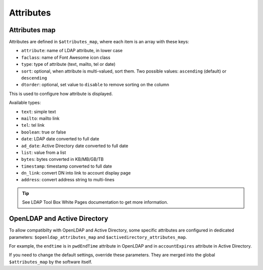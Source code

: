 Attributes
==========

Attributes map
--------------

Attributes are defined in ``$attributes_map``, where each item is an array with these keys:

* ``attribute``: name of LDAP attribute, in lower case
* ``faclass``: name of Font Awesome icon class
* ``type``: type of attribute (text, mailto, tel or date)
* ``sort``: optional, when attribute is multi-valued, sort them. Two possible values: ``ascending`` (default) or ``descending``
* ``dtorder``: optional, set value to ``disable`` to remove sorting on the column

This is used to configure how attribute is displayed.

Available types:

* ``text``: simple text
* ``mailto``: mailto link
* ``tel``: tel link
* ``boolean``: true or false
* ``date``: LDAP date converted to full date
* ``ad_date``: Active Directory date converted to full date
* ``list``: value from a list
* ``bytes``: bytes converted in KB/MB/GB/TB
* ``timestamp``: timestamp converted to full date
* ``dn_link``: convert DN into link to account display page
* ``address``: convert address string to multi-lines

.. tip:: See LDAP Tool Box White Pages documentation to get more information.

OpenLDAP and Active Directory
-----------------------------

To allow compatibilty with OpenLDAP and Active Directory, some specific attributes are configured in dedicated parameters: ``$openldap_attributes_map`` and ``$activedirectory_attributes_map``.

For example, the ``endtime`` is in ``pwdEndTime`` attribute in OpenLDAP and in ``accountExpires`` attribute in Active Directory.

If you need to change the default settings, override these parameters. They are merged into the global ``$attributes_map`` by the software itself.
